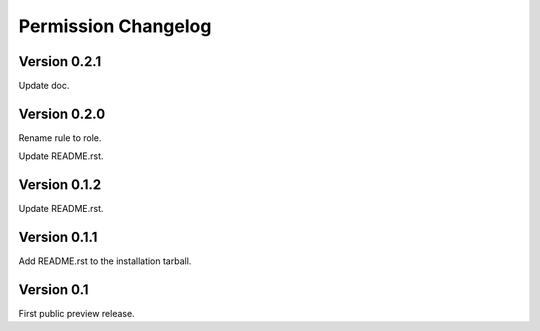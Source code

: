 Permission Changelog
====================

Version 0.2.1
-------------

Update doc.

Version 0.2.0
-------------

Rename rule to role.

Update README.rst.

Version 0.1.2
-------------

Update README.rst.

Version 0.1.1
-------------

Add README.rst to the installation tarball.

Version 0.1
-----------

First public preview release.

